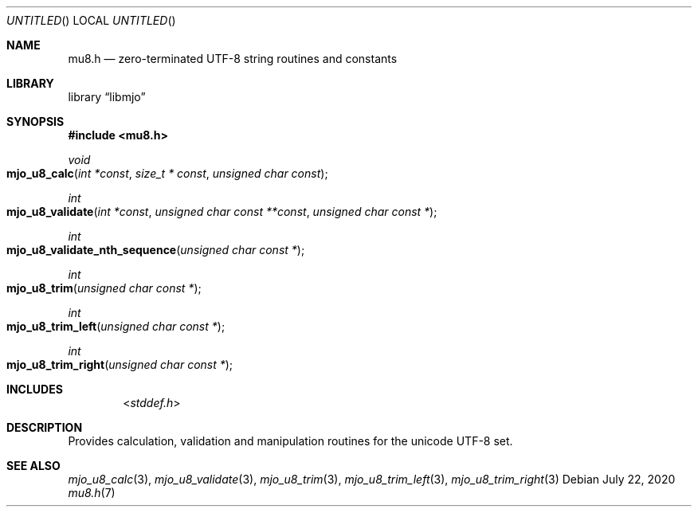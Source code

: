 .\"  Copyright (c) 2020 Mark J. Olesen
.\"
.\"  CC BY 4.0
.\"
.\"  This file is licensed under the Creative Commons Attribution 4.0 
.\"  International license.
.\"
.\"  You are free to:
.\"
.\"    Share --- copy and redistribute the material in any medium or format
.\" 
.\"    Adapt --- remix, transform, and build upon the material for any purpose,
.\"              even commercially
.\"
.\"  Under the following terms:
.\"
.\"    Attribution --- You must give appropriate credit, provide a link
.\"                    to the license, and indicate if changes were made. You
.\"                    may do so in any reasonable manner, but not in any way
.\"                    that suggests the licensor endorses you or your use.
.\"
.\"   Full text of this license can be found in 
.\"   '${MJO_HOME}/licenses/CC-BY-SA-4.0'or visit 
.\"   'http://creativecommons.org/licenses/by/4.0/' or send a letter 
.\"   to Creative Commons, PO Box 1866, Mountain View, CA 94042, USA.
.\"
.\"  This file is part of mjo library
.\"
.Dd July 22, 2020
.Os
.Dt mu8.h 7
.Sh NAME
.Nm mu8.h
.Nd zero-terminated UTF-8 string routines and constants
.Sh LIBRARY
.Lb libmjo
.Sh SYNOPSIS
.In mu8.h
.Pp
.Ft void
.Fo mjo_u8_calc
.Fa " int *const "
.Fa " size_t * const "
.Fa " unsigned char const "
.Fc
.Ft int
.Fo mjo_u8_validate
.Fa " int *const "
.Fa " unsigned char const **const "
.Fa " unsigned char const *"
.Fc
.Ft int
.Fo mjo_u8_validate_nth_sequence
.Fa " unsigned char const *"
.Fc
.Ft int
.Fo mjo_u8_trim
.Fa " unsigned char const *"
.Fc
.Ft int
.Fo mjo_u8_trim_left
.Fa " unsigned char const *"
.Fc
.Ft int
.Fo mjo_u8_trim_right
.Fa " unsigned char const *"
.Fc
.Sh INCLUDES
.Dl In stddef.h
.Sh DESCRIPTION
Provides calculation, validation and manipulation routines for the
unicode UTF-8 set.
.Sh SEE ALSO
.Xr mjo_u8_calc 3 ,
.Xr mjo_u8_validate 3 ,
.Xr mjo_u8_trim 3 ,
.Xr mjo_u8_trim_left 3 ,
.Xr mjo_u8_trim_right 3
